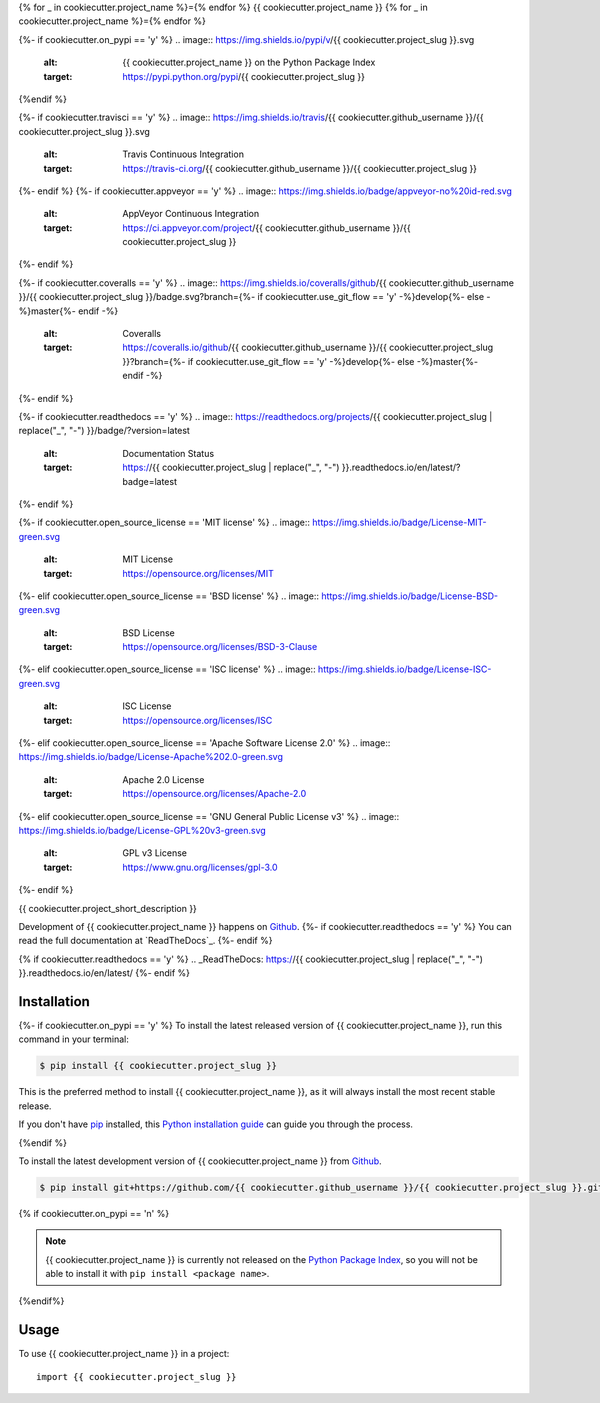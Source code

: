{% for _ in cookiecutter.project_name %}={% endfor %}
{{ cookiecutter.project_name }}
{% for _ in cookiecutter.project_name %}={% endfor %}

.. image:: https://img.shields.io/badge/github-{{ cookiecutter.github_username }}/{{ cookiecutter.project_slug }}-blue.svg
   :alt: Source code on Github
   :target: https://github.com/{{ cookiecutter.github_username }}/{{ cookiecutter.project_slug }}
{%- if cookiecutter.on_pypi == 'y' %}
.. image:: https://img.shields.io/pypi/v/{{ cookiecutter.project_slug }}.svg
   :alt: {{ cookiecutter.project_name }} on the Python Package Index
   :target: https://pypi.python.org/pypi/{{ cookiecutter.project_slug }}
{%endif %}

{%- if cookiecutter.travisci == 'y' %}
.. image:: https://img.shields.io/travis/{{ cookiecutter.github_username }}/{{ cookiecutter.project_slug }}.svg
   :alt: Travis Continuous Integration
   :target: https://travis-ci.org/{{ cookiecutter.github_username }}/{{ cookiecutter.project_slug }}
{%- endif %}
{%- if cookiecutter.appveyor == 'y' %}
.. image:: https://img.shields.io/badge/appveyor-no%20id-red.svg
   :alt: AppVeyor Continuous Integration
   :target: https://ci.appveyor.com/project/{{ cookiecutter.github_username }}/{{ cookiecutter.project_slug }}
{%- endif %}

{%- if cookiecutter.coveralls == 'y' %}
.. image:: https://img.shields.io/coveralls/github/{{ cookiecutter.github_username }}/{{ cookiecutter.project_slug }}/badge.svg?branch={%- if cookiecutter.use_git_flow == 'y' -%}develop{%- else -%}master{%- endif -%}
   :alt: Coveralls
   :target: https://coveralls.io/github/{{ cookiecutter.github_username }}/{{ cookiecutter.project_slug }}?branch={%- if cookiecutter.use_git_flow == 'y' -%}develop{%- else -%}master{%- endif -%}
{%- endif %}

{%- if cookiecutter.readthedocs == 'y' %}
.. image:: https://readthedocs.org/projects/{{ cookiecutter.project_slug | replace("_", "-") }}/badge/?version=latest
   :alt: Documentation Status
   :target: https://{{ cookiecutter.project_slug | replace("_", "-") }}.readthedocs.io/en/latest/?badge=latest
{%- endif %}

{%- if cookiecutter.open_source_license == 'MIT license' %}
.. image:: https://img.shields.io/badge/License-MIT-green.svg
   :alt: MIT License
   :target: https://opensource.org/licenses/MIT
{%- elif cookiecutter.open_source_license == 'BSD license' %}
.. image:: https://img.shields.io/badge/License-BSD-green.svg
   :alt: BSD License
   :target: https://opensource.org/licenses/BSD-3-Clause
{%- elif cookiecutter.open_source_license == 'ISC license' %}
.. image:: https://img.shields.io/badge/License-ISC-green.svg
   :alt: ISC License
   :target: https://opensource.org/licenses/ISC
{%- elif cookiecutter.open_source_license == 'Apache Software License 2.0' %}
.. image:: https://img.shields.io/badge/License-Apache%202.0-green.svg
   :alt: Apache 2.0 License
   :target: https://opensource.org/licenses/Apache-2.0
{%- elif cookiecutter.open_source_license == 'GNU General Public License v3' %}
.. image:: https://img.shields.io/badge/License-GPL%20v3-green.svg
   :alt: GPL v3 License
   :target: https://www.gnu.org/licenses/gpl-3.0
{%- endif %}

{{ cookiecutter.project_short_description }}

Development of {{ cookiecutter.project_name }} happens on `Github`_. {%- if cookiecutter.readthedocs == 'y' %}
You can read the full documentation at `ReadTheDocs`_.
{%- endif %}

{% if cookiecutter.readthedocs == 'y' %}
.. _ReadTheDocs: https://{{ cookiecutter.project_slug | replace("_", "-") }}.readthedocs.io/en/latest/
{%- endif %}


Installation
------------

{%- if cookiecutter.on_pypi == 'y' %}
To install the latest released version of {{ cookiecutter.project_name }}, run this command in your terminal:

.. code-block:: console

    $ pip install {{ cookiecutter.project_slug }}

This is the preferred method to install {{ cookiecutter.project_name }}, as it will always install the most recent stable release.

If you don't have `pip`_ installed, this `Python installation guide`_ can guide
you through the process.

.. _pip: https://pip.pypa.io
.. _Python installation guide: http://docs.python-guide.org/en/latest/starting/installation/
{%endif %}

To install the latest development version of {{ cookiecutter.project_name }} from `Github`_.

.. code-block:: console

    $ pip install git+https://github.com/{{ cookiecutter.github_username }}/{{ cookiecutter.project_slug }}.git@{%- if cookiecutter.use_git_flow == 'y' -%}develop{%- else -%}master{%- endif -%}#egg={{ cookiecutter.project_slug }}

{% if cookiecutter.on_pypi == 'n' %}

.. Note::

    {{ cookiecutter.project_name }} is currently not released on the `Python Package Index`_, so you will not be able to install it with ``pip install <package name>``.

.. _Python Package Index: https://pypi.org
{%endif%}

.. _Github: https://github.com/{{ cookiecutter.github_username }}/{{ cookiecutter.project_slug }}

Usage
-----

To use {{ cookiecutter.project_name }} in a project::

    import {{ cookiecutter.project_slug }}
